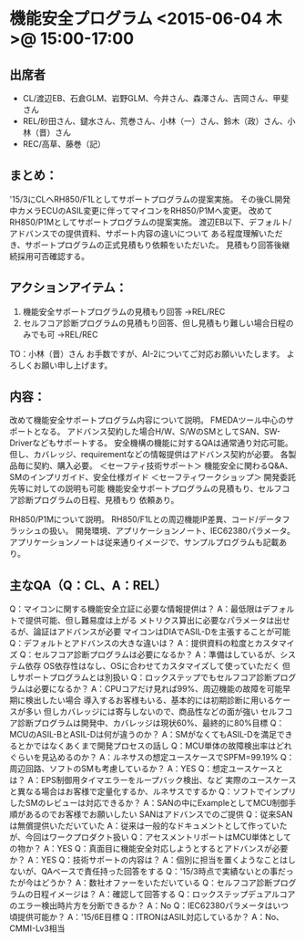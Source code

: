 * 機能安全プログラム <2015-06-04 木>@ 15:00-17:00
** 出席者
   - CL/渡辺EB、石倉GLM、岩野GLM、今井さん、森澤さん、吉岡さん、甲斐さん
   - REL/砂田さん、鑓水さん、荒巻さん、小林（一）さん、鈴木（政）さん、小林（晋）さん
   - REC/高草、藤巻（記）

** まとめ：
  '15/3にCLへRH850/F1Lとしてサポートプログラムの提案実施。
  その後CL開発中カメラECUのASIL変更に伴ってマイコンをRH850/P1Mへ変更。
  改めてRH850/P1Mとしてサポートプログラムの提案実施。
  渡辺EB以下、デフォルト/アドバンスでの提供資料、サポート内容の違いについて
  ある程度理解いただき、サポートプログラムの正式見積もり依頼をいただいた。
  見積もり回答後継続採用可否確認する。

** アクションアイテム：
  1. 機能安全サポートプログラムの見積もり回答
    →REL/REC
  2. セルフコア診断プログラムの見積もり回答、但し見積もり難しい場合日程のみでも可
    →REL/REC

  TO：小林（晋）さん
    お手数ですが、AI-2についてご対応お願いいたします。
    よろしくお願い申し上げます。

** 内容：
  改めて機能安全サポートプログラム内容について説明。
  FMEDAツール中心のサポートとなる。
  アドバンス契約した場合H/W、S/WのSMとしてSAN、SW-Driverなどもサポートする。
  安全機構の機能に対するQAは通常通り対応可能。
  但し、カバレッジ、requirementなどの情報提供はアドバンス契約が必要。
  各製品毎に契約、購入必要。
  ＜セーフティ技術サポート＞
    機能安全に関わるQ&A、SMのインプリガイド、安全仕様ガイド
  ＜セーフティワークショップ＞
    開発委託先等に対しての説明も可能
  機能安全サポートプログラムの見積もり、セルフコア診断プログラムの日程、見積もり
  依頼あり。

  RH850/P1Mについて説明。
  RH850/F1Lとの周辺機能IP差異、コード/データフラッシュの扱い。
  開発環境、アプリケーションノート、IEC62380パラメータ。
  アプリケーションノートは従来通りイメージで、サンプルプログラムも記載あり。

** 主なQA（Q：CL、A：REL）
  Q：マイコンに関する機能安全立証に必要な情報提供は？
  A：最低限はデフォルトで提供可能、但し難易度は上がる
      メトリクス算出に必要なパラメータは出せるが、論証はアドバンスが必要
      マイコンはDIAでASIL-Dを主張することが可能
  Q：デフォルトとアドバンスの大きな違いは？
  A：提供資料の粒度とカスタマイズ
  Q：セルフコア診断プログラムは必要になるか？
  A：準備はしているが、システム依存
      OS依存性はなし、OSに合わせてカスタマイズして使っていただく
      但しサポートプログラムとは別扱い
  Q：ロックステップでもセルフコア診断プログラムは必要になるか？
  A：CPUコアだけ見れば99%、周辺機能の故障を可能早期に検出したい場合
      導入するお客様もいる、基本的には初期診断に用いるケースが多い
      但しカバレッジには寄与しないので、商品性などの面が強い
      セルフコア診断プログラムは開発中、カバレッジは現状60%、最終的に80%目標
  Q：MCUのASIL-BとASIL-Dは何が違うのか？
  A：SMがなくてもASIL-Dを満足できるとかではなくあくまで開発プロセスの話し
  Q：MCU単体の故障検出率はどれぐらいを見込めるのか？
  A：ルネサスの想定ユースケースでSPFM=99.19%
  Q：周辺回路、ソフトのSMも考慮しているか？
  A：YES
  Q：想定ユースケースとは？
  A：EPS制御用タイマエラーをループバック検出、など
      実際のユースケースと異なる場合はお客様で定量化するか、ルネサスでするか
  Q：ソフトでインプリしたSMのレビューは対応できるか？
  A：SANの中にExampleとしてMCU制御手順があるのでお客様でお願いしたい
      SANはアドバンスでのご提供
  Q：従来SANは無償提供いただいていた
  A：従来は一般的なドキュメントとして作っていたが、今回はワークプロダクト扱い
  Q：アセスメントリポートはMCU単体としての物か？
  A：YES
  Q：真面目に機能安全対応しようとするとアドバンスが必要か？
  A：YES
  Q：技術サポートの内容は？
  A：個別に担当を置くようなことはしないが、QAベースで責任持った回答をする
  Q：'15/3時点で実績ないとの事だったが今はどうか？
  A：数社オファーをいただいている
  Q：セルフコア診断プログラムの日程イメージは？
  A：確認して回答する
  Q：ロックステップデュアルコアのエラー検出時片方を分断できるか？
  A：No
  Q：IEC62380パラメータはいつ頃提供可能か？
  A：'15/6E目標
  Q：ITRONはASIL対応しているか？
  A：No、CMMI-Lv3相当


